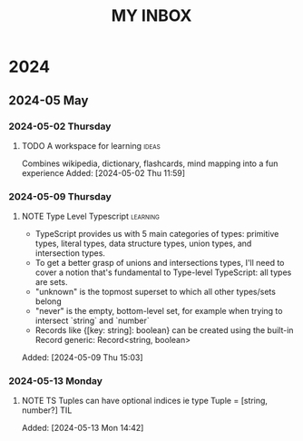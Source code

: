 #+TITLE: MY INBOX

* 2024
** 2024-05 May
*** 2024-05-02 Thursday
**** TODO A workspace for learning :ideas: 
Combines wikipedia, dictionary, flashcards, mind mapping into a fun experience
Added: [2024-05-02 Thu 11:59]
*** 2024-05-09 Thursday
**** NOTE Type Level Typescript :learning: 
+ TypeScript provides us with 5 main categories of types: primitive types, literal types, data structure types,
  union types, and intersection types.
+ To get a better grasp of unions and intersections types, I'll need to cover a notion that's fundamental to Type-level TypeScript:
  all types are sets. 
+ "unknown" is the topmost superset to which all other types/sets belong
+ "never" is the empty, bottom-level set, for example when trying to intersect `string` and `number`
+ Records like {[key: string]: boolean} can be created using the built-in Record generic: Record<string, boolean>
Added: [2024-05-09 Thu 15:03]
*** 2024-05-13 Monday
**** NOTE TS Tuples can have optional indices ie type Tuple = [string, number?] :TIL: 
Added: [2024-05-13 Mon 14:42]
